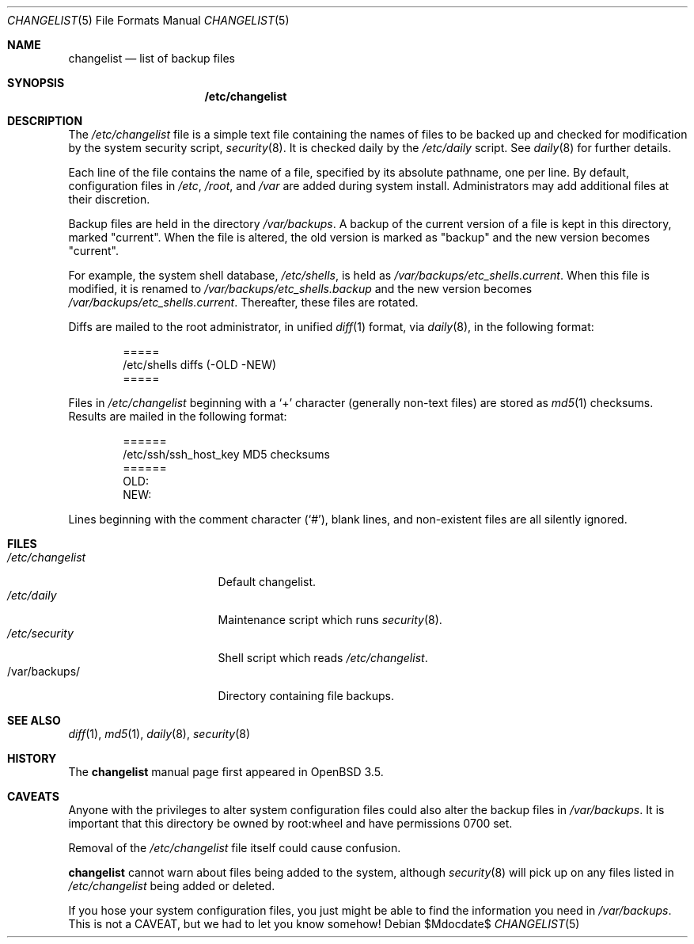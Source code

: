.\"	$OpenBSD: changelist.5,v 1.2 2007/03/20 21:14:58 jmc Exp $
.\"
.\" Copyright (c) 2003 Jason McIntyre <jmc@openbsd.org>
.\"
.\" Permission to use, copy, modify, and distribute this software for any
.\" purpose with or without fee is hereby granted, provided that the above
.\" copyright notice and this permission notice appear in all copies.
.\"
.\" THE SOFTWARE IS PROVIDED "AS IS" AND THE AUTHOR DISCLAIMS ALL WARRANTIES
.\" WITH REGARD TO THIS SOFTWARE INCLUDING ALL IMPLIED WARRANTIES OF
.\" MERCHANTABILITY AND FITNESS. IN NO EVENT SHALL THE AUTHOR BE LIABLE FOR
.\" ANY SPECIAL, DIRECT, INDIRECT, OR CONSEQUENTIAL DAMAGES OR ANY DAMAGES
.\" WHATSOEVER RESULTING FROM LOSS OF USE, DATA OR PROFITS, WHETHER IN AN
.\" ACTION OF CONTRACT, NEGLIGENCE OR OTHER TORTIOUS ACTION, ARISING OUT OF
.\" OR IN CONNECTION WITH THE USE OR PERFORMANCE OF THIS SOFTWARE.
.\"
.Dd $Mdocdate$
.Dt CHANGELIST 5
.Os
.Sh NAME
.Nm changelist
.Nd list of backup files
.Sh SYNOPSIS
.Nm /etc/changelist
.Sh DESCRIPTION
The
.Pa /etc/changelist
file is a simple text file containing the names of files to be backed up
and checked for modification by the system security script,
.Xr security 8 .
It is checked daily by the
.Pa /etc/daily
script.
See
.Xr daily 8
for further details.
.Pp
Each line of the file contains the name of a file,
specified by its absolute pathname,
one per line.
By default, configuration files in
.Pa /etc ,
.Pa /root ,
and
.Pa /var
are added during system install.
Administrators may add additional files at their discretion.
.Pp
Backup files are held in the directory
.Pa /var/backups .
A backup of the current version of a file is kept in this directory, marked
.Qq current .
When the file is altered, the old version is marked as
.Qq backup
and the new version becomes
.Qq current .
.Pp
For example,
the system shell database,
.Pa /etc/shells ,
is held as
.Pa /var/backups/etc_shells.current .
When this file is modified, it is renamed to
.Pa /var/backups/etc_shells.backup
and the new version becomes
.Pa /var/backups/etc_shells.current .
Thereafter, these files are rotated.
.Pp
Diffs are mailed to the root administrator, in unified
.Xr diff 1
format, via
.Xr daily 8 ,
in the following format:
.Bd -unfilled -offset indent
=====
/etc/shells diffs (-OLD  -NEW)
=====
.Ed
.Pp
Files in
.Pa /etc/changelist
beginning with a
.Sq +
character
.Pq generally non-text files
are stored as
.Xr md5 1
checksums.
Results are mailed in the following format:
.Bd -unfilled -offset indent
======
/etc/ssh/ssh_host_key MD5 checksums
======
OLD:
NEW:
.Ed
.Pp
Lines beginning with the comment character
.Pq Sq # ,
blank lines,
and non-existent files are all silently ignored.
.\" .Sh ENVIRONMENT
.Sh FILES
.Bl -tag -width /etc/changelist -compact
.It Pa /etc/changelist
Default changelist.
.It Pa /etc/daily
Maintenance script which runs
.Xr security 8 .
.It Pa /etc/security
Shell script which reads
.Pa /etc/changelist .
.It /var/backups/
Directory containing file backups.
.El
.Sh SEE ALSO
.Xr diff 1 ,
.Xr md5 1 ,
.Xr daily 8 ,
.Xr security 8
.Sh HISTORY
The
.Nm
manual page first appeared in
.Ox 3.5 .
.Sh CAVEATS
Anyone with the privileges to alter system configuration files
could also alter the backup files in
.Pa /var/backups .
It is important that this directory be owned by root:wheel
and have permissions 0700 set.
.Pp
Removal of the
.Pa /etc/changelist
file itself could cause confusion.
.Pp
.Nm
cannot warn about files being added to the system, although
.Xr security 8
will pick up on any files listed in
.Pa /etc/changelist
being added or deleted.
.Pp
If you hose your system configuration files,
you just might be able to find the information you need in
.Pa /var/backups .
This is not a CAVEAT, but we had to let you know somehow!
